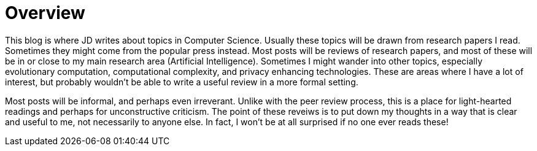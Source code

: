 = Overview

This blog is where JD writes about topics in Computer Science. Usually these topics will be drawn from research papers I read. Sometimes they might come from the popular press instead. Most posts will be reviews of research papers, and most of these will be in or close to my main research area (Artificial Intelligence). Sometimes I might wander into other topics, especially evolutionary computation, computational complexity, and privacy enhancing technologies. These are areas where I have a lot of interest, but probably wouldn't be able to write a useful review in a more formal setting. 

Most posts will be informal, and perhaps even irreverant. Unlike with the peer review process, this is a place for light-hearted readings and perhaps for unconstructive criticism. The point of these reveiws is to put down my thoughts in a way that is clear and useful to me, not necessarily to anyone else. In fact, I won't be at all surprised if no one ever reads these!